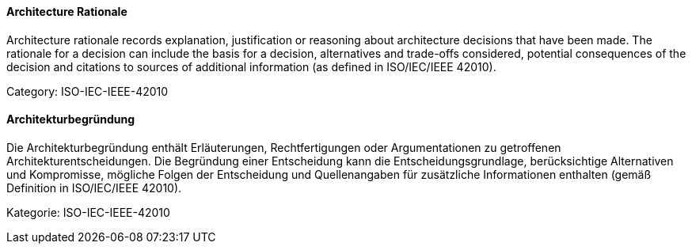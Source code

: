 [#term-architecture-rational]

// tag::EN[]

==== Architecture Rationale

Architecture rationale records explanation, justification or reasoning about architecture decisions that have been made. The rationale for a decision can include the basis for a decision, alternatives and trade-offs considered, potential consequences of the decision and citations to sources of additional information (as defined in ISO/IEC/IEEE 42010).

Category: ISO-IEC-IEEE-42010

// end::EN[]

// tag::DE[]

==== Architekturbegründung

Die Architekturbegründung enthält Erläuterungen, Rechtfertigungen oder
Argumentationen zu getroffenen Architekturentscheidungen. Die
Begründung einer Entscheidung kann die Entscheidungsgrundlage,
berücksichtige Alternativen und Kompromisse, mögliche Folgen der
Entscheidung und Quellenangaben für zusätzliche Informationen
enthalten (gemäß Definition in ISO/IEC/IEEE 42010).

Kategorie: ISO-IEC-IEEE-42010

// end::DE[]
